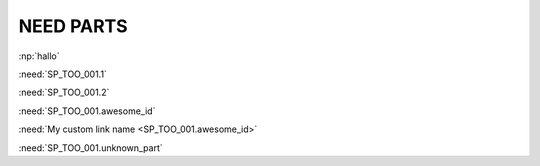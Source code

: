 NEED PARTS
==========

.. spec:: Command line interface
    :id: SP_TOO_001
    :status: implemented
    :tags: test;test2

    The Tool awesome shall have a command line interface with following commands:

    * :need_part:`(1)exit()`
    * :need_part:`(2)start()`
    * :need_part:`(awesome_id)blub()`
    * :need_part:`(multiline_id)
      has multi-lines`


    * :np:`unknown_id_1`
    * :np:`unknown_id_2`

    .. spec:: TEST_2
        :id: TEST_2

        Part in nested need: :need_part:`(nested_id)something`

:np:`hallo`

:need:`SP_TOO_001.1`

:need:`SP_TOO_001.2`

:need:`SP_TOO_001.awesome_id`

:need:`My custom link name <SP_TOO_001.awesome_id>`

:need:`SP_TOO_001.unknown_part`

.. test:: Other
    :id: OTHER_1
    :other_links: SP_TOO_001,SP_TOO_001.1,
    :links: SP_TOO_001.unknown_part

.. test:: Other 2
    :id: OTHER_2
    :more_links: SP_TOO_001
